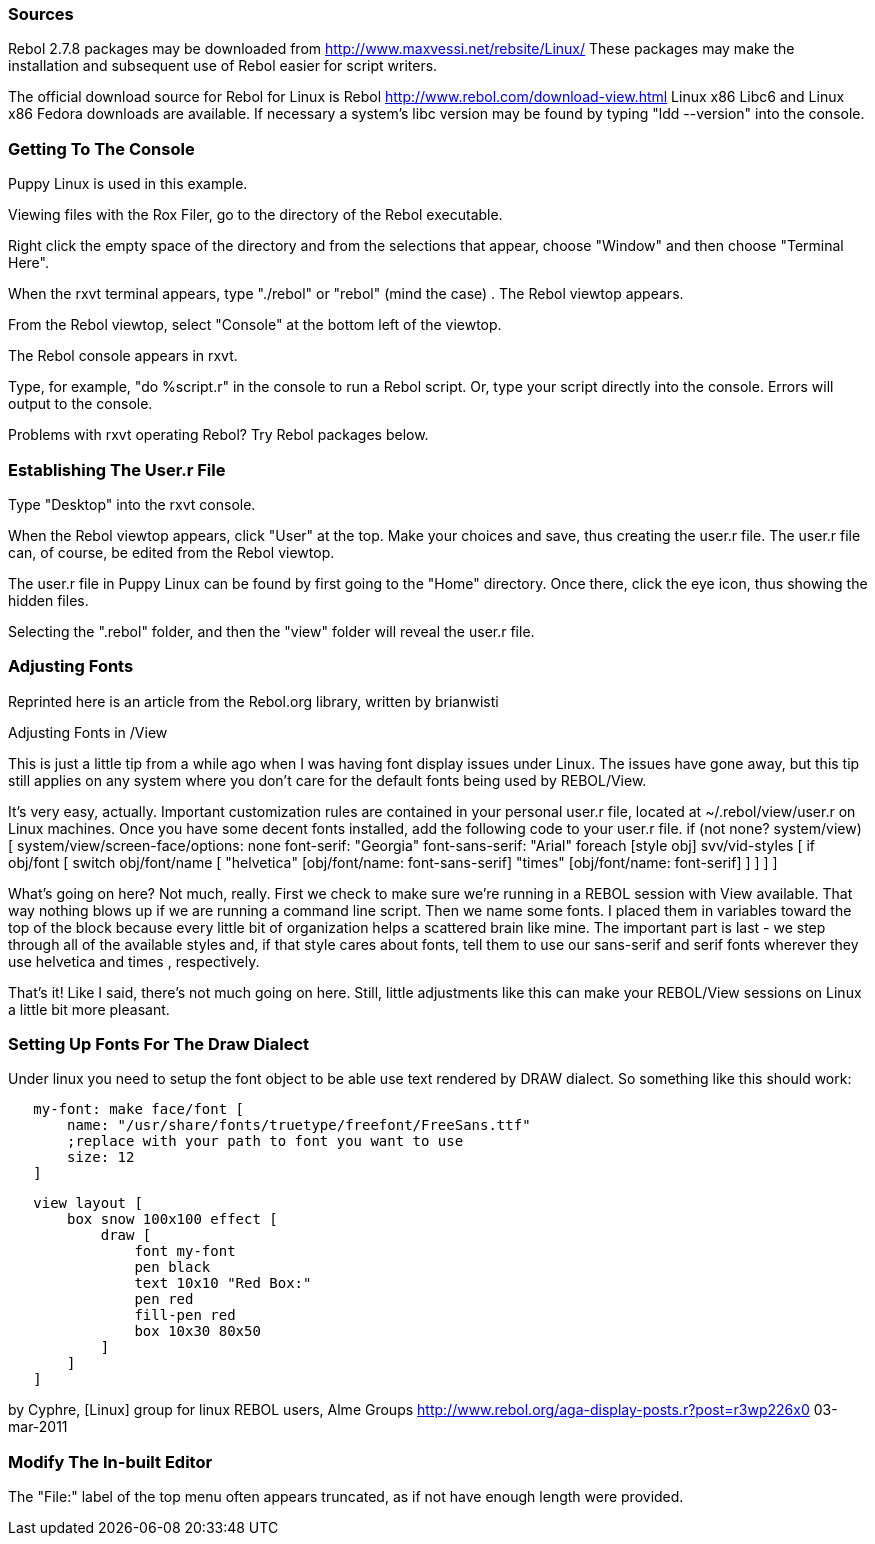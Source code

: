 
Sources
~~~~~~~

Rebol 2.7.8 packages may be downloaded from
http://www.maxvessi.net/rebsite/Linux/ These packages may make the
installation and subsequent use of Rebol easier for script writers.

The official download source for Rebol for Linux is Rebol
http://www.rebol.com/download-view.html Linux x86 Libc6 and Linux
x86 Fedora downloads are available. If necessary a system's libc version
 may be found by typing "ldd --version" into the console.


Getting To The Console
~~~~~~~~~~~~~~~~~~~~~~

Puppy Linux is used in this example.

Viewing files with the Rox Filer, go to the directory of the Rebol
executable.

Right click the empty space of the directory and from the selections
that appear, choose "Window" and then choose "Terminal Here".

When the rxvt terminal appears, type "./rebol" or "rebol" (mind the
case) . The Rebol viewtop appears.

From the Rebol viewtop, select "Console" at the bottom left of the
viewtop.

The Rebol console appears in rxvt.

Type, for example, "do %script.r" in the console to run a Rebol script.
Or, type your script directly into the console. Errors will output to
the console.

Problems with rxvt operating Rebol? Try Rebol packages below.


Establishing The User.r File
~~~~~~~~~~~~~~~~~~~~~~~~~~~~

Type "Desktop" into the rxvt console.

When the Rebol viewtop appears, click "User" at the top. Make your
choices and save, thus creating the user.r file. The user.r file can, of
course, be edited from the Rebol viewtop.

The user.r file in Puppy Linux can be found by first going to the "Home"
directory. Once there, click the eye icon, thus showing the hidden
files.

Selecting the ".rebol" folder, and then the "view" folder will reveal
the user.r file.


Adjusting Fonts
~~~~~~~~~~~~~~~

Reprinted here is an article from the Rebol.org library, written by
brianwisti

Adjusting Fonts in /View

This is just a little tip from a while ago when I was having font
display issues under Linux. The issues have gone away, but this tip
still applies on any system where you don't care for the default fonts
being used by REBOL/View.

It's very easy, actually. Important customization rules are contained in
your personal user.r file, located at ~/.rebol/view/user.r on Linux
machines. Once you have some decent fonts installed, add the following
code to your user.r file. if (not none? system/view) [
system/view/screen-face/options: none font-serif: "Georgia"
font-sans-serif: "Arial" foreach [style obj] svv/vid-styles [ if
obj/font [ switch obj/font/name [ "helvetica" [obj/font/name:
font-sans-serif] "times" [obj/font/name: font-serif] ] ] ] ]

What's going on here? Not much, really. First we check to make sure
we're running in a REBOL session with View available. That way nothing
blows up if we are running a command line script. Then we name some
fonts. I placed them in variables toward the top of the block because
every little bit of organization helps a scattered brain like mine. The
important part is last - we step through all of the available styles
and, if that style cares about fonts, tell them to use our sans-serif
and serif fonts wherever they use helvetica and times , respectively.

That's it! Like I said, there's not much going on here. Still, little
adjustments like this can make your REBOL/View sessions on Linux a
little bit more pleasant.


Setting Up Fonts For The Draw Dialect
~~~~~~~~~~~~~~~~~~~~~~~~~~~~~~~~~~~~~

Under linux you need to setup the font object to be able use text
rendered by DRAW dialect. So something like this should work:

`   my-font: make face/font [` +
`       name: "/usr/share/fonts/truetype/freefont/FreeSans.ttf"` +
`       ;replace with your path to font you want to use` +
`       size: 12` +
`   ]`

`   view layout [` +
`       box snow 100x100 effect [` +
`           draw [` +
`               font my-font` +
`               pen black` +
`               text 10x10 "Red Box:"` +
`               pen red` +
`               fill-pen red` +
`               box 10x30 80x50` +
`           ]` +
`       ]` +
`   ]`

by Cyphre, [Linux] group for linux REBOL users, Alme Groups
http://www.rebol.org/aga-display-posts.r?post=r3wp226x0 03-mar-2011


Modify The In-built Editor
~~~~~~~~~~~~~~~~~~~~~~~~~~

The "File:" label of the top menu often appears truncated, as if not
have enough length were provided. 
